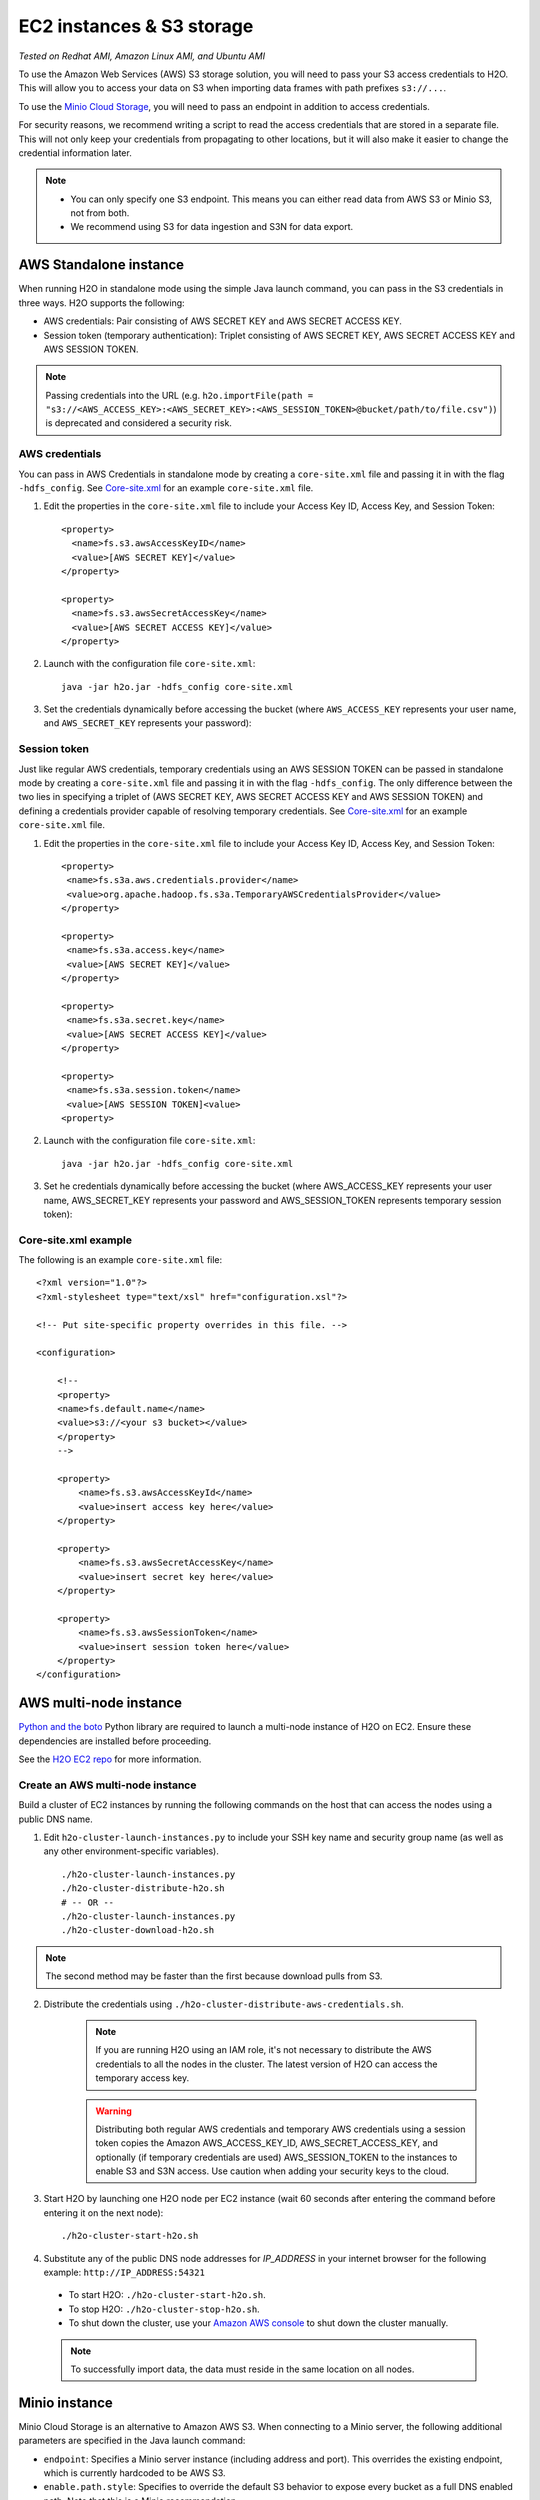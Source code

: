 EC2 instances & S3 storage
==========================

*Tested on Redhat AMI, Amazon Linux AMI, and Ubuntu AMI*

To use the Amazon Web Services (AWS) S3 storage solution, you will need to pass your S3 access credentials to H2O. This will allow you to access your data on S3 when importing data frames with path prefixes ``s3://...``.

To use the `Minio Cloud Storage <https://minio.io/>`__, you will need to pass an endpoint in addition to access credentials.

For security reasons, we recommend writing a script to read the access credentials that are stored in a separate file. This will not only keep your credentials from propagating to other locations, but it will also make it easier to change the credential information later.

.. note::

 - You can only specify one S3 endpoint. This means you can either read data from AWS S3 or Minio S3, not from both.
 - We recommend using S3 for data ingestion and S3N for data export. 

AWS Standalone instance
-----------------------

When running H2O in standalone mode using the simple Java launch command, you can pass in the S3 credentials in three ways. H2O supports the following:

- AWS credentials: Pair consisting of AWS SECRET KEY and AWS SECRET ACCESS KEY.
- Session token (temporary authentication): Triplet consisting of AWS SECRET KEY, AWS SECRET ACCESS KEY and AWS SESSION TOKEN.

.. note::
  
  Passing credentials into the URL (e.g. ``h2o.importFile(path = "s3://<AWS_ACCESS_KEY>:<AWS_SECRET_KEY>:<AWS_SESSION_TOKEN>@bucket/path/to/file.csv")``) is deprecated and considered a security risk.

AWS credentials
~~~~~~~~~~~~~~~

You can pass in AWS Credentials in standalone mode by creating a ``core-site.xml`` file and passing it in with the flag ``-hdfs_config``. See `Core-site.xml`_ for an example ``core-site.xml`` file.

1. Edit the properties in the ``core-site.xml`` file to include your Access Key ID, Access Key, and Session Token:

  ::

    <property>
      <name>fs.s3.awsAccessKeyID</name>
      <value>[AWS SECRET KEY]</value>
    </property>

    <property>
      <name>fs.s3.awsSecretAccessKey</name>
      <value>[AWS SECRET ACCESS KEY]</value>
    </property>

2. Launch with the configuration file ``core-site.xml``:

  ::

    java -jar h2o.jar -hdfs_config core-site.xml

3. Set the credentials dynamically before accessing the bucket (where ``AWS_ACCESS_KEY`` represents your user name, and ``AWS_SECRET_KEY`` represents your password):

  .. tabs::
    .. code-tab:: python

      from h2o.persist import set_s3_credentials
      set_s3_credentials("AWS_ACCESS_KEY", "AWS_SECRET_KEY")
      h2o.import_file(path = "s3://bucket/path/to/file.csv")

    .. code-tab:: r R

      h2o.set_s3_credentials("AWS_ACCESS_KEY", "AWS_SECRET_KEY")
      h2o.importFile(path = "s3://bucket/path/to/file.csv")


Session token
~~~~~~~~~~~~~

Just like regular AWS credentials, temporary credentials using an AWS SESSION TOKEN can be passed in standalone mode by creating a ``core-site.xml`` file and passing it in with the flag ``-hdfs_config``. The only difference between the two lies in specifying a triplet of (AWS SECRET KEY, AWS SECRET ACCESS KEY and AWS SESSION TOKEN) and defining a credentials provider capable of resolving temporary credentials. See `Core-site.xml`_ for an example ``core-site.xml`` file. 

1. Edit the properties in the ``core-site.xml`` file to include your Access Key ID, Access Key, and Session Token:

  ::

    <property>
     <name>fs.s3a.aws.credentials.provider</name>
     <value>org.apache.hadoop.fs.s3a.TemporaryAWSCredentialsProvider</value>
    </property>

    <property>
     <name>fs.s3a.access.key</name>
     <value>[AWS SECRET KEY]</value>
    </property>

    <property>
     <name>fs.s3a.secret.key</name>
     <value>[AWS SECRET ACCESS KEY]</value>
    </property>

    <property>
     <name>fs.s3a.session.token</name>
     <value>[AWS SESSION TOKEN]<value>
    <property>

2. Launch with the configuration file ``core-site.xml``:

  ::

    java -jar h2o.jar -hdfs_config core-site.xml

3. Set he credentials dynamically before accessing the bucket (where AWS_ACCESS_KEY represents your user name, AWS_SECRET_KEY represents your password and AWS_SESSION_TOKEN represents temporary session token):

.. tabs::
  .. code-tab:: python

    from h2o.persist import set_s3_credentials
    set_s3_credentials("AWS_ACCESS_KEY", "AWS_SECRET_KEY", "AWS_SESSION_TOKEN")
    h2o.import_file(path = "s3://bucket/path/to/file.csv")

  .. code-tab:: r R

    h2o.set_s3_credentials("AWS_ACCESS_KEY", "AWS_SECRET_KEY", "AWS_SESSION_TOKEN")
    h2o.importFile(path = "s3://bucket/path/to/file.csv")

.. _Core-site.xml:

Core-site.xml example
~~~~~~~~~~~~~~~~~~~~~

The following is an example ``core-site.xml`` file:

::

    <?xml version="1.0"?>
    <?xml-stylesheet type="text/xsl" href="configuration.xsl"?>

    <!-- Put site-specific property overrides in this file. -->

    <configuration>

        <!--
        <property>
        <name>fs.default.name</name>
        <value>s3://<your s3 bucket></value>
        </property>
        -->

        <property>
            <name>fs.s3.awsAccessKeyId</name>
            <value>insert access key here</value>
        </property>

        <property>
            <name>fs.s3.awsSecretAccessKey</name>
            <value>insert secret key here</value>
        </property>

        <property>
            <name>fs.s3.awsSessionToken</name>
            <value>insert session token here</value>
        </property>
    </configuration>

AWS multi-node instance
-----------------------
`Python and the boto <http://boto.readthedocs.org/en/latest/>`_ Python library are required to launch a multi-node instance of H2O on EC2. Ensure these dependencies are installed before proceeding.

See the `H2O EC2 repo <https://github.com/h2oai/h2o-3/tree/master/ec2>`_ for more information.

Create an AWS multi-node instance
~~~~~~~~~~~~~~~~~~~~~~~~~~~~~~~~~

Build a cluster of EC2 instances by running the following commands on the host that can access the nodes using a public DNS name.

1. Edit ``h2o-cluster-launch-instances.py`` to include your SSH key name and security group name (as well as any other environment-specific variables).

 ::

    ./h2o-cluster-launch-instances.py
    ./h2o-cluster-distribute-h2o.sh
    # -- OR --
    ./h2o-cluster-launch-instances.py
    ./h2o-cluster-download-h2o.sh

.. note:: 
  
  The second method may be faster than the first because download pulls from S3.

2. Distribute the credentials using ``./h2o-cluster-distribute-aws-credentials.sh``.

    .. note:: 
      
      If you are running H2O using an IAM role, it's not necessary to distribute the AWS credentials to all the nodes in the cluster. The latest version of H2O can access the temporary access key.

    .. warning::
      
      Distributing both regular AWS credentials and temporary AWS credentials using a session token copies the Amazon AWS_ACCESS_KEY_ID, AWS_SECRET_ACCESS_KEY, and optionally (if temporary credentials are used) AWS_SESSION_TOKEN to the instances to enable S3 and S3N access. Use caution when adding your security keys to the cloud.

3. Start H2O by launching one H2O node per EC2 instance (wait 60 seconds after entering the command before entering it on the next node):

 ::

    ./h2o-cluster-start-h2o.sh

4. Substitute any of the public DNS node addresses for *IP_ADDRESS* in your internet browser for the following example: ``http://IP_ADDRESS:54321``

  - To start H2O: ``./h2o-cluster-start-h2o.sh``.
  - To stop H2O: ``./h2o-cluster-stop-h2o.sh``.
  - To shut down the cluster, use your `Amazon AWS console <http://docs.aws.amazon.com/ElasticMapReduce/latest/DeveloperGuide/UsingEMR_TerminateJobFlow.html>`_ to shut down the cluster manually.

  .. note:: 

    To successfully import data, the data must reside in the same location on all nodes.

.. _minio:

Minio instance
--------------

Minio Cloud Storage is an alternative to Amazon AWS S3. When connecting to a Minio server, the following additional parameters are specified in the Java launch command:

- ``endpoint``: Specifies a Minio server instance (including address and port). This overrides the existing endpoint, which is currently hardcoded to be AWS S3.

- ``enable.path.style``: Specifies to override the default S3 behavior to expose every bucket as a full DNS enabled path. Note that this is a Minio recommendation.

Create a Minio instance
~~~~~~~~~~~~~~~~~~~~~~~

To pass in credentials, create a ``core-site.xml`` file that contains your Access Key ID and Secret Access Key and use the flag ``-hdfs_config`` flag when launching:

::

       <property>
         <name>fs.s3.awsAccessKeyId</name>
         <value>[AWS SECRET KEY]</value>
       </property>

       <property>
         <name>fs.s3.awsSecretAccessKey</name>
         <value>[AWS SECRET ACCESS KEY]</value>
       </property>

1. Launch H2O by entering the following in the command line:

  ::

      java -Dsys.ai.h2o.persist.s3.endPoint=https://play.min.io:9000 -Dsys.ai.h2o.persist.s3.enable.path.style=true -jar h2o.jar -hdfs_config core-site.xml

  .. note:: 

    https://play.min.io:9000 is an example Minio server URL.

2. Import the data using ``importFile`` with the Minio S3 url path: ``s3://bucket/path/to/file.csv``.

.. tabs::
  .. code-tab:: bash Flow

    importFiles [ "s3://bucket/path/to/file.csv" ]

  .. code-tab:: python

    h2o.import_file(path = "s3://bucket/path/to/file.csv")

  .. code-tab:: r R

    h2o.importFile(path = "s3://bucket/path/to/file.csv")


Launch H2O
----------

.. note:: 

  Before launching H2O on an EC2 cluster, verify that ports ``54321`` and ``54322`` are both accessible by TCP.

Select the operating system and virtualization type
~~~~~~~~~~~~~~~~~~~~~~~~~~~~~~~~~~~~~~~~~~~~~~~~~~~

Select your operating system and the virtualization type of the prebuilt AMI on Amazon. If you are using Windows, you will need to use a hardware-assisted virtual machine (HVM). If you are using Linux, you can choose between para-virtualization (PV) and HVM. These selections determine the type of instances you can launch.

.. figure:: ../EC2_images/ec2_system.png
   :alt: EC2 systems page where you select your amazon machine image.


See `Amazon virtualization <http://docs.aws.amazon.com/AWSEC2/latest/UserGuide/virtualization_types.html>`__ for more information about virtualization types.


Configure the instance
~~~~~~~~~~~~~~~~~~~~~~

1. Select the IAM role and policy to use to launch the instance. H2O detects the temporary access keys associated with the instance, so you don't need to copy your AWS credentials to the instances.

  .. figure:: ../EC2_images/ec2_config.png
     :alt: EC2 page where you configure your instance details.

2. Select an accessible key pair when launching the instance.

  .. figure:: ../EC2_images/ec2_key_pair.png
     :alt: EC2 panel where you select an existing key pair or create a new key pair.


(Windows users) Tunnel into the instance
~~~~~~~~~~~~~~~~~~~~~~~~~~~~~~~~~~~~~~~~

For Windows users who do not have the ability to use ``ssh`` from the terminal, either download `Cygwin <https://www.cygwin.com/>`_ or a Git Bash that has the capability to run ``ssh``:

  ::

    ssh -i amy_account.pem ec2-user@54.165.25.98

PuTTY to tunnel into the instance
'''''''''''''''''''''''''''''''''

Otherwise, you can download `PuTTY <https://www.putty.org/>`_ and follow these instructions:

1. Launch the PuTTY Key Generator.
2. Load your downloaded AWS pem key file.

 .. note:: 

  To see the file, change the browser file type to "All".

3. Save the private key as a PPK file.

 .. figure:: ../EC2_images/ec2_putty_key.png
    :alt: PuTTy key generator with a PuTTYgen notice about successfully importing a foreign key.

4. Launch the PuTTY client.
5. Enter the host name or IP address in the *Session* section. For Ubuntu users, the default host name is ``ubuntu@<ip-address>``. For Linux users, the default host name is ``ec2-user@<ip-address>``.

 .. figure:: ../EC2_images/ec2_putty_connect_1.png
    :alt: PuTTY configuring session with default settings in the saved sessions section and the host name filled in.

6. Select *SSH*, then *Auth* in the sidebar, and click the **Browse** button to select the private key file for authentication.

 .. figure:: ../EC2_images/ec2_putty_connect_2.png
  :alt: PuTTY configuration with display pre-authentication banner and attempt authentication using Pageant selected.

7. Start a new session and click **Yes** to confirm caching of the server's rsa2 key fingerprint and continue connecting.

 .. figure:: ../EC2_images/ec2_putty_alert.png
    :alt: PuTTY security alert about the server's host key not cached in the registry.


Download Java and H2O
~~~~~~~~~~~~~~~~~~~~~

1. Download `Java <http://docs.h2o.ai/h2o/latest-stable/h2o-docs/welcome.html#java-requirements>`__ (JDK 1.8 or later) if it is not already available on the instance.
2. Download H2O with the ``wget`` command and the link to the ZIP file available on our `website <http://h2o.ai/download/>`__ by copying the link associated with the **Download** button for the selected H2O build.

   ::

       wget http://h2o-release.s3.amazonaws.com/h2o/{{branch_name}}/{{build_number}}/index.html
       unzip h2o-{{project_version}}.zip
       cd h2o-{{project_version}}
       java -Xmx4g -jar h2o.jar

3. Navigate to ``<Private_IP_Address>:54321`` or ``<Public_DNS>:54321`` to use H2O's web interface from your browser.

